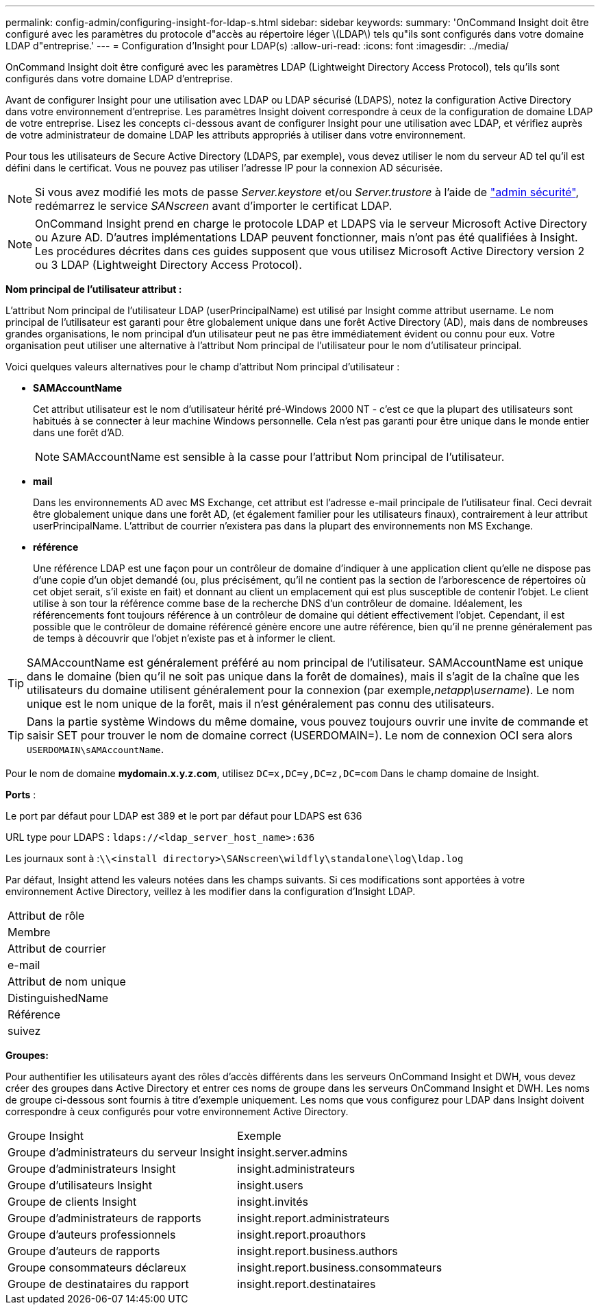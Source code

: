 ---
permalink: config-admin/configuring-insight-for-ldap-s.html 
sidebar: sidebar 
keywords:  
summary: 'OnCommand Insight doit être configuré avec les paramètres du protocole d"accès au répertoire léger \(LDAP\) tels qu"ils sont configurés dans votre domaine LDAP d"entreprise.' 
---
= Configuration d'Insight pour LDAP(s)
:allow-uri-read: 
:icons: font
:imagesdir: ../media/


[role="lead"]
OnCommand Insight doit être configuré avec les paramètres LDAP (Lightweight Directory Access Protocol), tels qu'ils sont configurés dans votre domaine LDAP d'entreprise.

Avant de configurer Insight pour une utilisation avec LDAP ou LDAP sécurisé (LDAPS), notez la configuration Active Directory dans votre environnement d'entreprise. Les paramètres Insight doivent correspondre à ceux de la configuration de domaine LDAP de votre entreprise. Lisez les concepts ci-dessous avant de configurer Insight pour une utilisation avec LDAP, et vérifiez auprès de votre administrateur de domaine LDAP les attributs appropriés à utiliser dans votre environnement.

Pour tous les utilisateurs de Secure Active Directory (LDAPS, par exemple), vous devez utiliser le nom du serveur AD tel qu'il est défini dans le certificat. Vous ne pouvez pas utiliser l'adresse IP pour la connexion AD sécurisée.


NOTE: Si vous avez modifié les mots de passe _Server.keystore_ et/ou _Server.trustore_ à l'aide de link:../config-admin/security-management.html["admin sécurité"], redémarrez le service _SANscreen_ avant d'importer le certificat LDAP.

[NOTE]
====
OnCommand Insight prend en charge le protocole LDAP et LDAPS via le serveur Microsoft Active Directory ou Azure AD. D'autres implémentations LDAP peuvent fonctionner, mais n'ont pas été qualifiées à Insight. Les procédures décrites dans ces guides supposent que vous utilisez Microsoft Active Directory version 2 ou 3 LDAP (Lightweight Directory Access Protocol).

====
*Nom principal de l'utilisateur attribut :*

L'attribut Nom principal de l'utilisateur LDAP (userPrincipalName) est utilisé par Insight comme attribut username. Le nom principal de l'utilisateur est garanti pour être globalement unique dans une forêt Active Directory (AD), mais dans de nombreuses grandes organisations, le nom principal d'un utilisateur peut ne pas être immédiatement évident ou connu pour eux. Votre organisation peut utiliser une alternative à l'attribut Nom principal de l'utilisateur pour le nom d'utilisateur principal.

Voici quelques valeurs alternatives pour le champ d'attribut Nom principal d'utilisateur :

* *SAMAccountName*
+
Cet attribut utilisateur est le nom d'utilisateur hérité pré-Windows 2000 NT - c'est ce que la plupart des utilisateurs sont habitués à se connecter à leur machine Windows personnelle. Cela n'est pas garanti pour être unique dans le monde entier dans une forêt d'AD.

+

NOTE: SAMAccountName est sensible à la casse pour l'attribut Nom principal de l'utilisateur.

* *mail*
+
Dans les environnements AD avec MS Exchange, cet attribut est l'adresse e-mail principale de l'utilisateur final. Ceci devrait être globalement unique dans une forêt AD, (et également familier pour les utilisateurs finaux), contrairement à leur attribut userPrincipalName. L'attribut de courrier n'existera pas dans la plupart des environnements non MS Exchange.

* *référence*
+
Une référence LDAP est une façon pour un contrôleur de domaine d'indiquer à une application client qu'elle ne dispose pas d'une copie d'un objet demandé (ou, plus précisément, qu'il ne contient pas la section de l'arborescence de répertoires où cet objet serait, s'il existe en fait) et donnant au client un emplacement qui est plus susceptible de contenir l'objet. Le client utilise à son tour la référence comme base de la recherche DNS d'un contrôleur de domaine. Idéalement, les référencements font toujours référence à un contrôleur de domaine qui détient effectivement l'objet. Cependant, il est possible que le contrôleur de domaine référencé génère encore une autre référence, bien qu'il ne prenne généralement pas de temps à découvrir que l'objet n'existe pas et à informer le client.




TIP: SAMAccountName est généralement préféré au nom principal de l'utilisateur. SAMAccountName est unique dans le domaine (bien qu'il ne soit pas unique dans la forêt de domaines), mais il s'agit de la chaîne que les utilisateurs du domaine utilisent généralement pour la connexion (par exemple,_netapp\username_). Le nom unique est le nom unique de la forêt, mais il n'est généralement pas connu des utilisateurs.


TIP: Dans la partie système Windows du même domaine, vous pouvez toujours ouvrir une invite de commande et saisir SET pour trouver le nom de domaine correct (USERDOMAIN=). Le nom de connexion OCI sera alors `USERDOMAIN\sAMAccountName`.

Pour le nom de domaine *mydomain.x.y.z.com*, utilisez `DC=x,DC=y,DC=z,DC=com` Dans le champ domaine de Insight.

*Ports* :

Le port par défaut pour LDAP est 389 et le port par défaut pour LDAPS est 636

URL type pour LDAPS : `ldaps://<ldap_server_host_name>:636`

Les journaux sont à :``\\<install directory>\SANscreen\wildfly\standalone\log\ldap.log``

Par défaut, Insight attend les valeurs notées dans les champs suivants. Si ces modifications sont apportées à votre environnement Active Directory, veillez à les modifier dans la configuration d'Insight LDAP.

|===


 a| 
Attribut de rôle



 a| 
Membre



 a| 
Attribut de courrier



 a| 
e-mail



 a| 
Attribut de nom unique



 a| 
DistinguishedName



 a| 
Référence



 a| 
suivez

|===
*Groupes:*

Pour authentifier les utilisateurs ayant des rôles d'accès différents dans les serveurs OnCommand Insight et DWH, vous devez créer des groupes dans Active Directory et entrer ces noms de groupe dans les serveurs OnCommand Insight et DWH. Les noms de groupe ci-dessous sont fournis à titre d'exemple uniquement. Les noms que vous configurez pour LDAP dans Insight doivent correspondre à ceux configurés pour votre environnement Active Directory.

|===


| Groupe Insight | Exemple 


 a| 
Groupe d'administrateurs du serveur Insight
 a| 
insight.server.admins



 a| 
Groupe d'administrateurs Insight
 a| 
insight.administrateurs



 a| 
Groupe d'utilisateurs Insight
 a| 
insight.users



 a| 
Groupe de clients Insight
 a| 
insight.invités



 a| 
Groupe d'administrateurs de rapports
 a| 
insight.report.administrateurs



 a| 
Groupe d'auteurs professionnels
 a| 
insight.report.proauthors



 a| 
Groupe d'auteurs de rapports
 a| 
insight.report.business.authors



 a| 
Groupe consommateurs déclareux
 a| 
insight.report.business.consommateurs



 a| 
Groupe de destinataires du rapport
 a| 
insight.report.destinataires

|===
